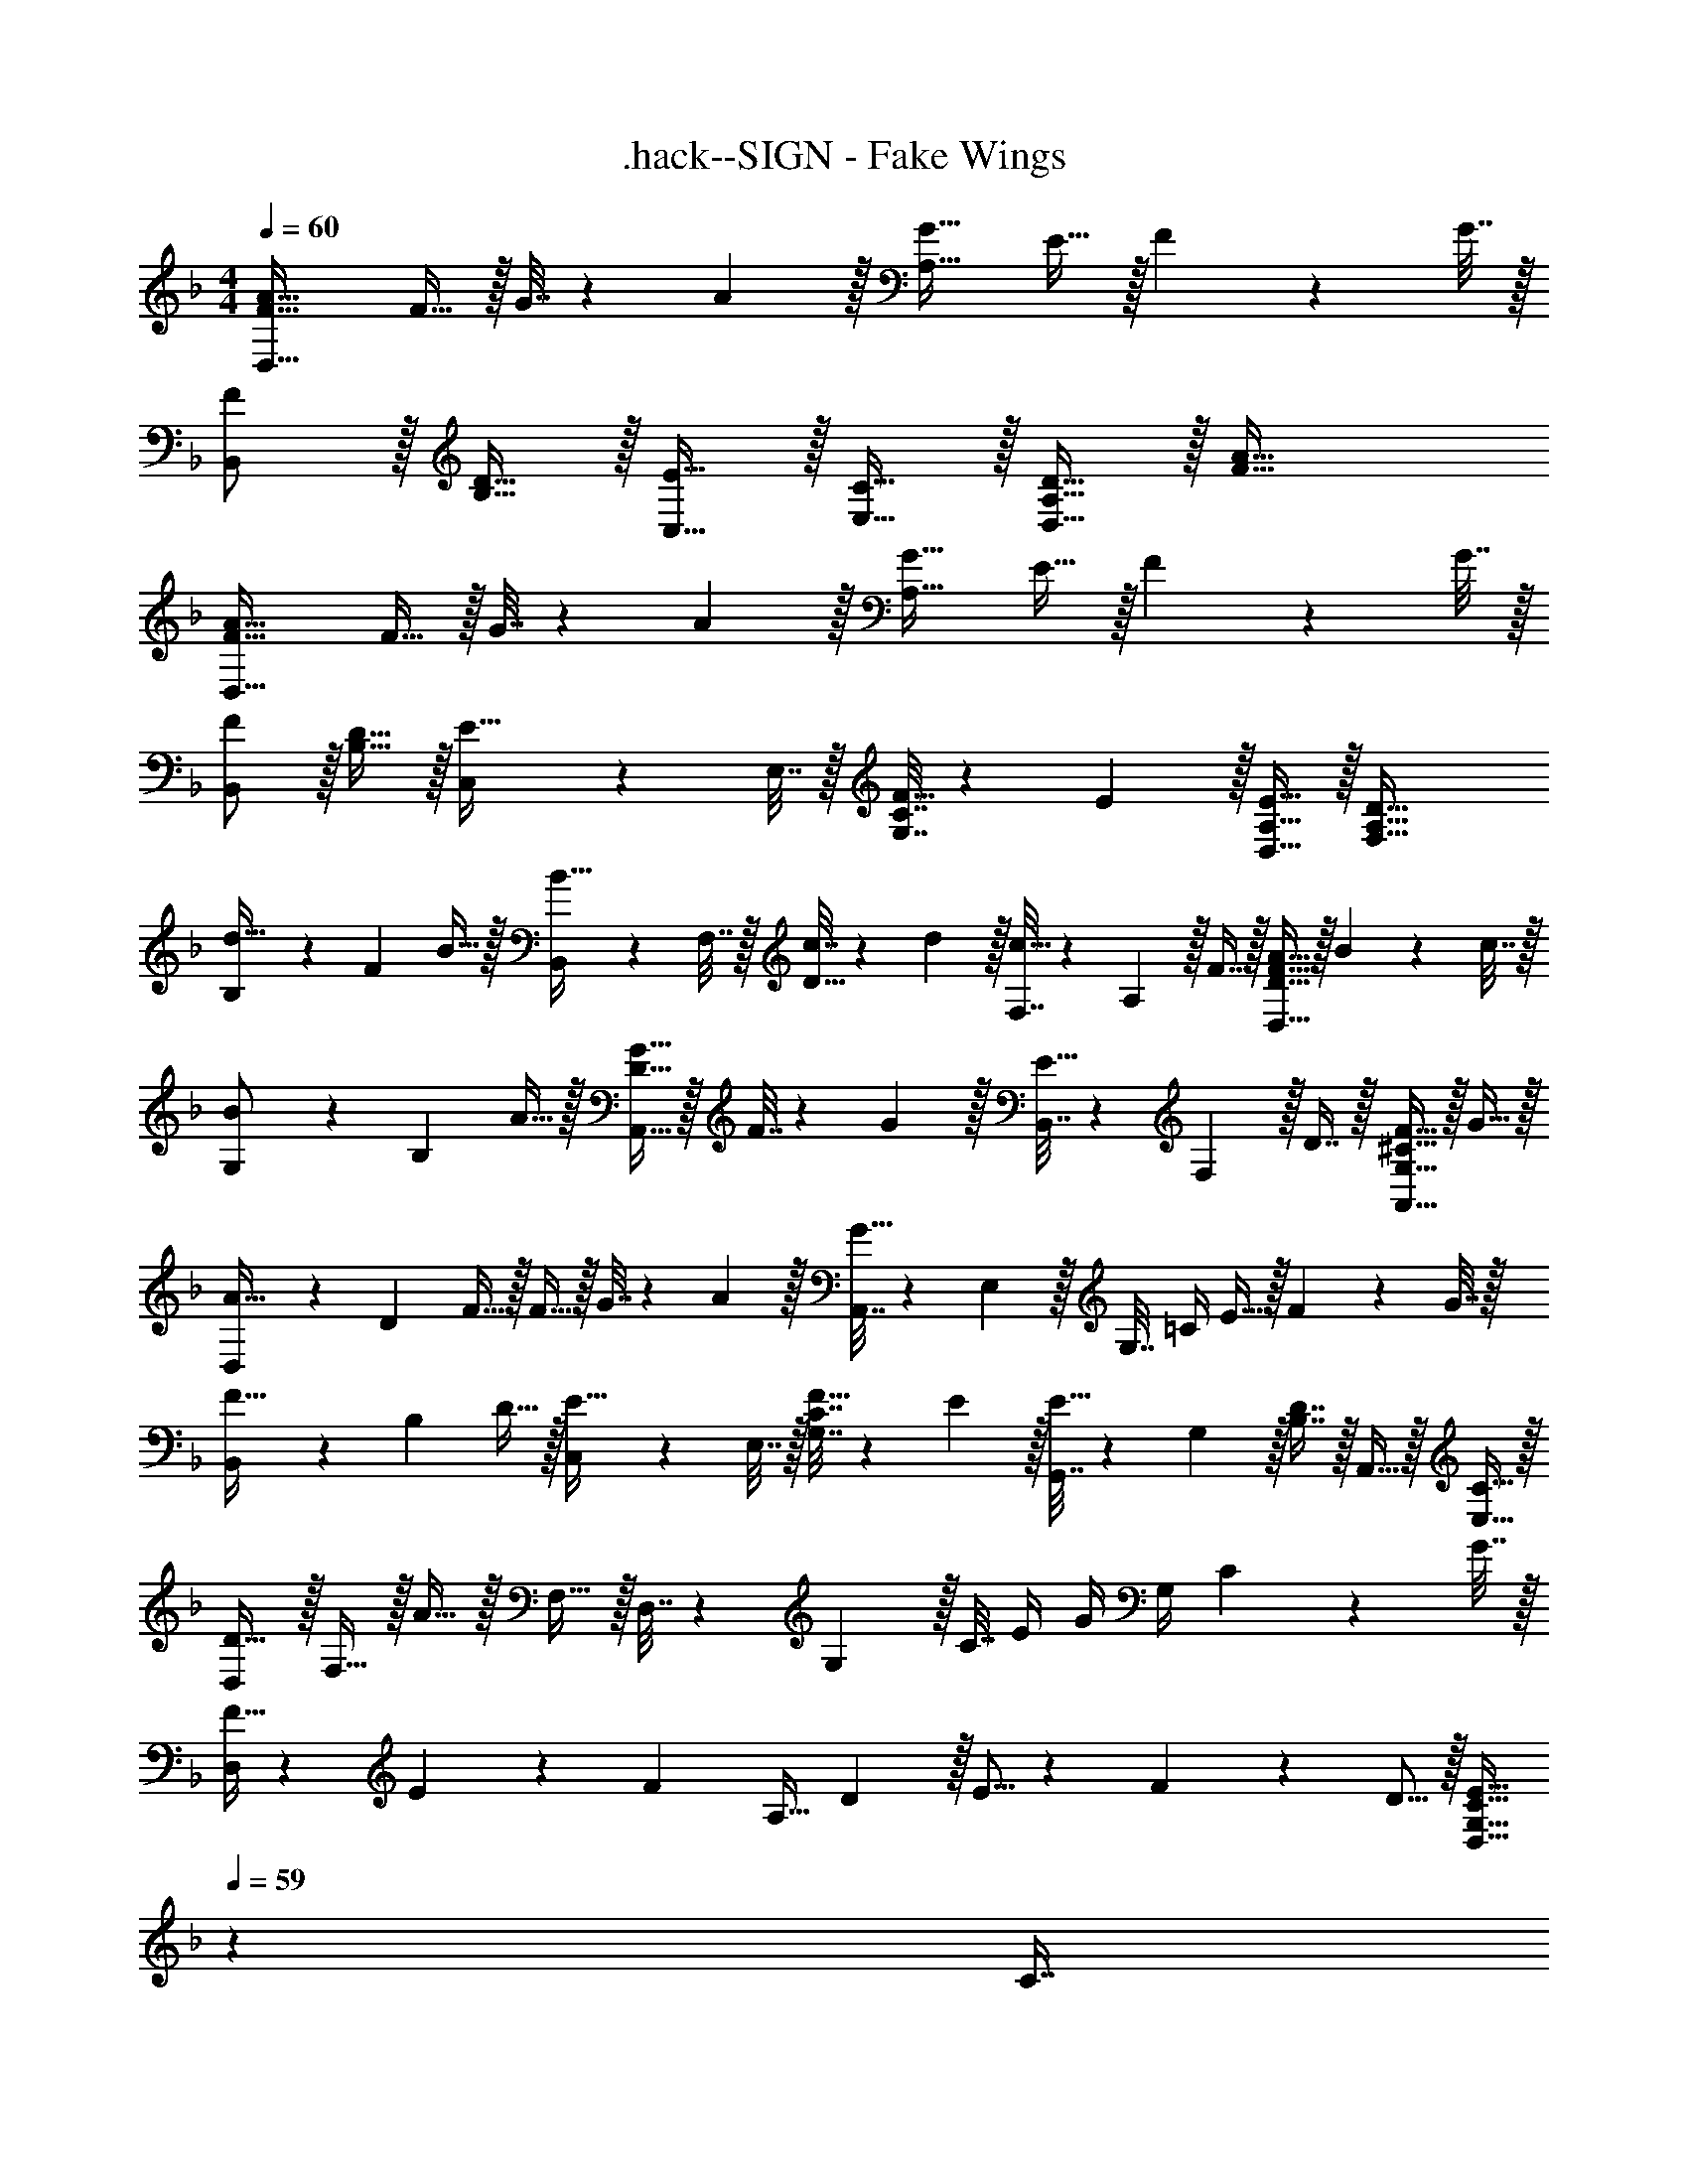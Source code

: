 X: 1
T: .hack--SIGN - Fake Wings
Z: ABC Generated by Starbound Composer
L: 1/4
M: 4/4
Q: 1/4=60
K: F
[D,33/32F33/32A33/32] F15/32 z/32 G7/32 z/36 A2/9 z/32 [A,31/32G31/32] E15/32 z/32 F2/9 z/36 G7/32 z/32 
[F/B,,/] z/32 [B,15/32D15/32] z/32 [E15/32C,15/32] z/32 [E,15/32C15/32] z/32 [A,15/32D15/32D,63/32] z/32 [F47/32A47/32] 
[D,33/32F33/32A33/32] F15/32 z/32 G7/32 z/36 A2/9 z/32 [A,31/32G31/32] E15/32 z/32 F2/9 z/36 G7/32 z/32 
[F/B,,/] z/32 [B,15/32D15/32] z/32 [C,71/288E15/32] z/288 E,7/32 z/32 [G,7/32C7/32F15/32] z/36 E2/9 z/32 [D,15/32A,15/32E15/32] z/32 [F,47/32A,47/32D47/32] 
[B,5/18d33/32] z/72 F23/96 B15/32 z/32 [B,,71/288B15/32] z/288 F,7/32 z/32 [c7/32D15/32] z/36 d2/9 z/32 [F,7/32c31/32] z/36 A,2/9 z/32 F7/16 z/32 [D,15/32D15/32F15/32A15/32] z/32 B2/9 z/36 c7/32 z/32 
[G,5/18B/] z/72 B,23/96 A15/32 z/32 [G15/32A,,15/32D15/32] z/32 F7/32 z/36 G2/9 z/32 [B,,7/32E31/32] z/36 F,2/9 z/32 D7/16 z/32 [A,,15/32G,15/32^C15/32F15/32] z/32 G15/32 z/32 
[D,5/18A33/32] z/72 D23/96 F15/32 z/32 F15/32 z/32 G7/32 z/36 A2/9 z/32 [A,,7/32G31/32] z/36 E,2/9 z/32 G,7/32 =C/4 E15/32 z/32 F2/9 z/36 G7/32 z/32 
[B,,5/18F33/32] z/72 B,23/96 D15/32 z/32 [C,71/288E15/32] z/288 E,7/32 z/32 [G,7/32C7/32F15/32] z/36 E2/9 z/32 [G,,7/32E15/32] z/36 G,2/9 z/32 [D7/16B,7/16] z/32 A,,15/32 z/32 [C15/32E,15/32] z/32 
[D,/D33/32] z/32 F,15/32 z/32 A15/32 z/32 F,15/32 z/32 D,7/32 z/36 G,2/9 z/32 C7/32 E/4 G/4 G,/4 C2/9 z/36 G7/32 z/32 
[F5/32D,/] z/96 E11/96 z/96 [z23/96F11/24] [z71/288A,15/32] D2/9 z/32 E5/16 z3/224 F13/42 z/48 D5/16 z/32 [z51/160D,15/32G,15/32C15/32E15/32] 
Q: 1/4=59
z29/160 [z27/160C7/16] 
Q: 1/4=58
z3/10 [z2/5E15/32] 
Q: 1/4=57
z/10 G,15/32 z/32 
[z/4D,/F33/32] 
Q: 1/4=60
z9/32 A,15/32 z/32 F15/32 z/32 G7/32 z/36 A2/9 z/32 A,,7/32 z/36 E,2/9 z/32 G,7/32 C/4 E15/32 z/32 F2/9 z/36 G7/32 z/32 
[B,,5/18F33/32] z/72 F,23/96 [B,15/32D15/32] z/32 [E15/32C,15/32] z/32 [C15/32E,15/32G,15/32] z/32 D,7/32 z/36 [z13/180A,2/9] 
Q: 1/4=59
z29/160 [z27/160D7/32F7/16] 
Q: 1/4=58
z/20 E/4 F/4 [z3/20E/4] 
Q: 1/4=57
z/10 D2/9 z/36 A,7/32 z/32 
[z/4D,5/18] 
Q: 1/4=60
z/24 A,23/96 D7/32 z/36 A,2/9 z/32 F15/32 z/32 E15/32 z/32 [A,,7/32E31/32] z/36 E,2/9 z/32 C7/32 G/4 E15/32 z/32 G,15/32 z/32 
[B,,5/18F33/32] z/72 F,23/96 [B,15/32D15/32] z/32 [C,71/288E] z/288 E,7/32 z/32 A,15/32 z/32 C,7/32 z/36 A,2/9 z/32 F7/32 E/4 F/4 E/4 D15/32 z/32 
B,,5/18 z/72 F,23/96 D7/32 z/36 B,2/9 z/32 F,71/288 z/288 B,7/32 z/32 D7/32 z/36 B,2/9 z/32 F,,7/32 z/36 C,2/9 z/32 F,7/32 A,/4 F15/32 z/32 C2/9 z/36 F,7/32 z/32 
G,,5/18 z/72 F,23/96 [B,7/32D7/32] z/36 G,,2/9 z/32 A,,71/288 z/288 E,7/32 z/32 [G,7/32^C7/32] z/36 E,2/9 z/32 B,,7/32 z/36 F,2/9 z/32 [B,7/16D7/16] z/32 [A,,E,C] 
D,/ z/32 [A,7/32D7/32F7/32] z/36 E2/9 z/32 F15/32 z/32 D15/32 z/32 A,,7/32 z/36 E,2/9 z/32 [G,7/32=C7/32E7/32] D/4 [C15/32E15/32] z/32 G,2/9 z/36 A,,7/32 z/32 
B,,5/18 z/72 F,23/96 [B,15/32D15/32] z/32 [C,71/288E] z/288 E,7/32 z/32 C7/32 z/36 G,2/9 z/32 G,,7/32 z/36 F,2/9 z/32 B,7/32 F,/4 A,,15/32 z/32 [E,15/32G,15/32C15/32] z/32 
D,/ z/32 [A,7/32D7/32F7/32] z/36 E2/9 z/32 F71/288 z/288 A,7/32 z/32 D15/32 z/32 D,15/32 z/32 E7/32 G/4 G/4 G,/4 F2/9 z/36 E7/32 z/32 
D,5/18 z/72 F23/96 A,7/32 z/36 D2/9 z/32 E5/16 z3/224 F13/42 z/48 C5/16 z/32 [D,15/32G,15/32C15/32E15/32] z/32 D7/16 z/32 C15/32 z/32 G,15/32 z/32 
D,/ z/32 [A,7/32D7/32F7/32] z/36 E2/9 z/32 F71/288 z/288 A,7/32 z/32 D7/32 z/36 A,2/9 z/32 A,,7/32 z/36 C2/9 z/32 E7/16 z/32 E/4 C/4 E2/9 z/36 A,,7/32 z/32 
B,,5/18 z/72 F,23/96 D7/32 z/36 B,2/9 z/32 [C,71/288E] z/288 E,7/32 z/32 C7/32 z/36 G,2/9 z/32 D,7/32 z/36 A,2/9 z/32 [D7/32F7/32] A,/4 [D,/4A,/4F/4] E/4 F2/9 z/36 D7/32 z/32 
D,5/18 z/72 A,23/96 F7/32 z/36 E2/9 z/32 F71/288 z/288 A,7/32 z/32 D7/32 z/36 A,2/9 z/32 A,,7/32 z/36 [z13/180C2/9] 
Q: 1/4=59
z29/160 [z27/160E7/16] 
Q: 1/4=58
z3/10 [z2/5C15/32] 
Q: 1/4=57
z/10 A,2/9 z/36 A,,7/32 z/32 
[z/4D,5/18] 
Q: 1/4=60
z/24 F,23/96 D7/32 z/36 B,2/9 z/32 [C,71/288E] z/288 E,7/32 z/32 C7/32 z/36 G,2/9 z/32 D,7/32 z/36 A,2/9 z/32 F7/32 E/4 F/4 E/4 D2/9 z/36 C7/32 z/32 
B,,5/18 z/72 F,23/96 D7/32 z/36 B,2/9 z/32 F,71/288 z/288 B,7/32 z/32 D7/32 z/36 B,2/9 z/32 F,,7/32 z/36 C,2/9 z/32 F,7/32 A,/4 F/4 C/4 A,2/9 z/36 F,7/32 z/32 
G,,5/18 z/72 B,23/96 D7/32 z/36 G,,2/9 z/32 A,,71/288 z/288 F,7/32 z/32 B,7/32 z/36 A,,2/9 z/32 B,,7/32 z/36 F,2/9 z/32 D7/32 B,/4 [A,,15/32^C15/32] z/32 [^C,15/32E15/32] z/32 
D,/ z/32 [A,7/32D7/32F7/32] z/36 E2/9 z/32 F71/288 z/288 A,7/32 z/32 D7/32 z/36 A,2/9 z/32 A,,7/32 z/36 =C2/9 z/32 D7/16 z/32 E/4 A/4 E2/9 z/36 A,,7/32 z/32 
B,,5/18 z/72 F,23/96 D7/32 z/36 B,2/9 z/32 =C,71/288 z/288 E,7/32 z/32 C7/32 z/36 G,2/9 z/32 G,,7/32 z/36 F,2/9 z/32 D7/32 G,/4 A,,/4 E,/4 D2/9 z/36 G,7/32 z/32 
D,/ z/32 [D7/32F7/32A7/32] z/36 F2/9 z/32 A71/288 z/288 D7/32 z/32 F7/32 z/36 D2/9 z/32 D,15/32 z/32 [C7/32E7/32G7/32] E/4 G/4 E/4 C15/32 z/32 
D,5/18 z/72 A,23/96 F7/32 z/36 E2/9 z/32 F71/288 z7/72 G/8 z/32 A55/288 z/18 F2/9 z/32 [E7/32D,31/32] z/36 D2/9 z/32 C7/32 G,/4 G/4 E/4 C2/9 z/36 G,7/32 z/32 
[A,,4D,4D4F4A4] 

